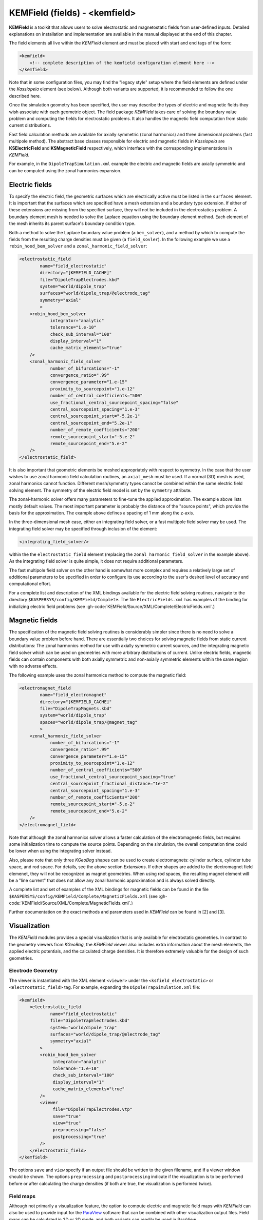 .. _KEMField:

KEMField (fields) - <kemfield>
===========================



**KEMField** is a toolkit that allows users to solve electrostatic and magnetostatic fields from user-defined inputs. 
Detailed explanations on installation and implementation are available in the manual displayed at the end of this chapter. 


The field elements all live within the *KEMField* element and must be placed with start and end tags of the form:

.. code-block:: xml

    <kemfield>
        <!-- complete description of the kemfield configuration element here -->
    </kemfield>

Note that in some configuration files, you may find the "legacy style" setup where the field elements are defined under
the *Kassiopeia* element (see below). Although both variants are supported, it is recommended to follow the one
described here.

Once the simulation geometry has been specified, the user may describe the types of electric and magnetic fields they
wish associate with each geometric object. The field package *KEMField* takes care of solving the boundary value problem
and computing the fields for electrostatic problems. It also handles the magnetic field computation from static current
distributions.

Fast field calculation methods are available for axially symmetric (zonal harmonics) and three dimensional problems
(fast multipole method). The abstract base classes responsible for electric and magnetic fields in *Kassiopeia* are
**KSElectricField** and **KSMagneticField** respectively, which interface with the corresponding
implementations in *KEMField*.

For example, in the ``DipoleTrapSimulation.xml`` example the electric and magnetic fields are axially symmetric and can
be computed using the zonal harmonics expansion.

Electric fields
-----------

To specify the electric field, the geometric surfaces which are electrically active must be listed in the ``surfaces``
element. It is important that the surfaces which are specified have a mesh extension and a boundary type extension. If
either of these extensions are missing from the specified surface, they will not be included in the electrostatics
problem. A boundary element mesh is needed to solve the Laplace equation using the boundary element method. Each element
of the mesh inherits its parent surface's boundary condition type.

Both a method to solve the Laplace boundary value problem (a ``bem_solver``), and a method by which to compute the
fields from the resulting charge densities must be given (a ``field_sovler``). In the following example we use a
``robin_hood_bem_solver`` and a ``zonal_harmonic_field_solver``:

.. code-block:: xml

    <electrostatic_field
            name="field_electrostatic"
            directory="[KEMFIELD_CACHE]"
            file="DipoleTrapElectrodes.kbd"
            system="world/dipole_trap"
            surfaces="world/dipole_trap/@electrode_tag"
            symmetry="axial"
            >
        <robin_hood_bem_solver
                integrator="analytic"
                tolerance="1.e-10"
                check_sub_interval="100"
                display_interval="1"
                cache_matrix_elements="true"
        />
        <zonal_harmonic_field_solver
                number_of_bifurcations="-1"
                convergence_ratio=".99"
                convergence_parameter="1.e-15"
                proximity_to_sourcepoint="1.e-12"
                number_of_central_coefficients="500"
                use_fractional_central_sourcepoint_spacing="false"
                central_sourcepoint_spacing="1.e-3"
                central_sourcepoint_start="-5.2e-1"
                central_sourcepoint_end="5.2e-1"
                number_of_remote_coefficients="200"
                remote_sourcepoint_start="-5.e-2"
                remote_sourcepoint_end="5.e-2"
        />
    </electrostatic_field>

It is also important that geometric elements be meshed appropriately with respect to symmetry. In the case that the user
wishes to use zonal harmonic field calculation routines, an ``axial_mesh`` must be used. If a normal (3D) mesh is used,
zonal harmonics cannot function. Different mesh/symmetry types cannot be combined within the same electric field solving
element. The symmetry of the electric field model is set by the ``symmetry`` attribute.

The zonal-harmonic solver offers many parameters to fine-tune the applied approximation. The example above lists mostly
default values. The most important parameter is probably the distance of the "source points", which provide the basis
for the approximation. The example above defines a spacing of 1 mm along the z-axis.

In the three-dimensional mesh case, either an integrating field solver, or a fast multipole field solver may be used.
The integrating field solver may be specified through inclusion of the element:

.. code-block:: xml

    <integrating_field_solver/>

within the the ``electrostatic_field`` element (replacing the ``zonal_harmonic_field_solver`` in the example above).
As the integrating field solver is quite simple, it does not require additional parameters.

The fast multipole field solver on the other hand is somewhat more complex and requires a relatively large set of
additional parameters to be specified in order to configure its use according to the user's desired level of accuracy
and computational effort.

For a complete list and description of the XML bindings available for the electric field solving routines, navigate to
the directory ``$KASPERSYS/config/KEMField/Complete``. The file ``ElectricFields.xml`` has examples of the binding for
initializing electric field problems (see :gh-code:`KEMField/Source/XML/Complete/ElectricFields.xml`.)

Magnetic fields
----------

The specification of the magnetic field solving routines is considerably simpler since there is no need to solve a
boundary value problem before hand. There are essentially two choices for solving magnetic fields from static current
distributions: The zonal harmonics method for use with axially symmetric current sources, and the integrating magnetic
field solver which can be used on geometries with more arbitrary distributions of current. Unlike electric fields,
magnetic fields can contain components with both axially symmetric and non-axially symmetric elements within the same
region with no adverse effects.

The following example uses the zonal harmonics method to compute the magnetic field:

.. code-block:: xml

    <electromagnet_field
            name="field_electromagnet"
            directory="[KEMFIELD_CACHE]"
            file="DipoleTrapMagnets.kbd"
            system="world/dipole_trap"
            spaces="world/dipole_trap/@magnet_tag"
            >
        <zonal_harmonic_field_solver
                number_of_bifurcations="-1"
                convergence_ratio=".99"
                convergence_parameter="1.e-15"
                proximity_to_sourcepoint="1.e-12"
                number_of_central_coefficients="500"
                use_fractional_central_sourcepoint_spacing="true"
                central_sourcepoint_fractional_distance="1e-2"
                central_sourcepoint_spacing="1.e-3"
                number_of_remote_coefficients="200"
                remote_sourcepoint_start="-5.e-2"
                remote_sourcepoint_end="5.e-2"
        />
    </electromagnet_field>

Note that although the zonal harmonics solver allows a faster calculation of the electromagnetic fields, but requires
some initialization time to compute the source points. Depending on the simulation, the overall computation time could
be lower when using the integrating solver instead.

Also, please note that only three *KGeoBag* shapes can be used to create electromagnets: cylinder surface, cylinder tube
space, and rod space. For details, see the above section `Extensions`. If other shapes are added to the electromagnet
field elemenet, they will not be recognized as magnet geometries. When using rod spaces, the resulting magnet element
will be a "line current" that does not allow any zonal harmonic approximation and is always solved directly.

A complete list and set of examples of the XML bindings for magnetic fields can be found in the file
``$KASPERSYS/config/KEMField/Complete/MagneticFields.xml`` (see :gh-code:`KEMField/Source/XML/Complete/MagneticFields.xml`.)

Further documentation on the exact methods and parameters used in *KEMField* can be found in [2] and [3].

.. _kemfield-visualization:

Visualization
---------------

The *KEMField* modules provides a special visualization that is only available for electrostatic geometries. In contrast
to the geometry viewers from *KGeoBag*, the *KEMField* viewer also includes extra information about the mesh elements,
the applied electric potentials, and the calculated charge densities. It is therefore extremely valuable for the design
of such geometries.

Electrode Geometry
~~~~~~~~~~~~~~~~~~~~~

The viewer is instantiated with the XML element ``<viewer>`` under the ``<ksfield_electrostatic>`` or ``<electrostatic_field>``
tag. For example, expanding the ``DipoleTrapSimulation.xml`` file:

.. code-block:: xml

    <kemfield>
        <electrostatic_field
                name="field_electrostatic"
                file="DipoleTrapElectrodes.kbd"
                system="world/dipole_trap"
                surfaces="world/dipole_trap/@electrode_tag"
                symmetry="axial"
            >
            <robin_hood_bem_solver
                 integrator="analytic"
                 tolerance="1.e-10"
                 check_sub_interval="100"
                 display_interval="1"
                 cache_matrix_elements="true"
            />
            <viewer
                 file="DipoleTrapElectrodes.vtp"
                 save="true"
                 view="true"
                 preprocessing="false"
                 postprocessing="true"
            />
        </electrostatic_field>
    </kemfield>

The options ``save`` and ``view`` specify if an output file should be written to the given filename, and if a viewer
window should be shown. The options ``preprocessing`` and ``postprocessing`` indicate if the visualization is to be
performed before or after calculating the charge densities (if both are true, the visualization is performed twice).

Field maps
~~~~~~~~~~

Although not primarily a visualization feature, the option to compute electric and magnetic field maps with *KEMField*
can also be used to provide input for the ParaView_ software that can be combined with other visualization output files.
Field maps can be calculated in 2D or 3D mode, and both variants can readily be used in ParaView.

The example below will generate a 2D map of the magnetic and electric field:

.. code-block:: xml

    <kemfield>
        <magnetic_fieldmap_calculator
            name="b_fieldmap_calculator"
            field="field_electromagnet"
            file="DipoleTrapMagnetic.vti"
            directory="[output_path]"
            force_update="false"
            compute_gradient="false"
            center="0 0 0"
            length="5e-1 0 1.0"
            spacing="0.01 0.01 0.01"
            mirror_x="true"
            mirror_y="true"
            mirror_z="false"
        />

        <electric_potentialmap_calculator
            name="e_fieldmap_calculator"
            field="field_electrostatic"
            file="DipoleTrapElectric-XZ.vti"
            directory="[output_path]"
            force_update="false"
            compute_field="true"
            center="0 0 0"
            length="5e-1 0.0 1.0"
            spacing="0.01 0.01 0.01"
            mirror_x="true"
            mirror_y="true"
            mirror_z="false"
        />
    </kemfield>

The output files will only be generated once and the computation is skipped if a file under the same name exists. To
force an update, either delete the file or set ``force_update`` to true. The parameters ``center``, ``length`` and
``spacing`` define the bounds and dimensions of the map. (In this example, a 2D map will be created because one of
the dimensions is equal to zero.) To speed up the computation, it is possible to exclude the magnetic field gradient
(``compute_gradient``) or electric field (``compute_field``), or to make use of existing symmetries in either dimension.
Note that the symmetry is not checked against the actual geometry, so it's a responsibility of the user to set this up
correctly.

Manual
---------------

The KEMField manual is desplayed below and is alternatively available for download :download:`here <../../../KEMField/Documentation/manual/manual.pdf>`. 
It can also be found in the `Github repository <https://github.com/KATRIN-Experiment/Kassiopeia/>`_. 


.. pdf-include:: ./PDFs/manual.pdf
    :width: 100%
    :height: 800px



.. _TFormula: http://root.cern.ch/root/htmldoc/TFormula.html
.. _TMath: http://root.cern.ch/root/htmldoc/TMath.html
.. _PDG: http://pdg.lbl.gov/mc_particle_id_contents.html
.. _Paraview: http://www.paraview.org/
.. _ROOT: https://root.cern.ch/
.. _VTK: http://www.vtk.org/
.. _MKS: https://scienceworld.wolfram.com/physics/MKS.html
.. _XML: https://www.w3.org/TR/xml11/
.. _Xpath: https://www.w3.org/TR/xpath-10/
.. _TinyExpr: https://github.com/codeplea/tinyexpr/
.. _Log4CXX: https://logging.apache.org/log4cxx/
.. _PyVista: https://www.pyvista.org/


.. rubric:: Footnotes

[1] Daniel Lawrence Furse. Techniques for direct neutrino mass measurement utilizing tritium [beta]-decay. PhD thesis, Massachusetts Institute of Technology, 2015.

[2] Thomas Corona. Methodology and application of high performance electrostatic field simulation in the KATRIN experiment. PhD thesis, University of North Carolina, Chapel Hill, 2014.

[3] John P. Barrett. A Spatially Resolved Study of the KATRIN Main Spectrometer Using a Novel Fast Multipole Method. PhD thesis, Massachusetts Institute of Technology, 2016.
